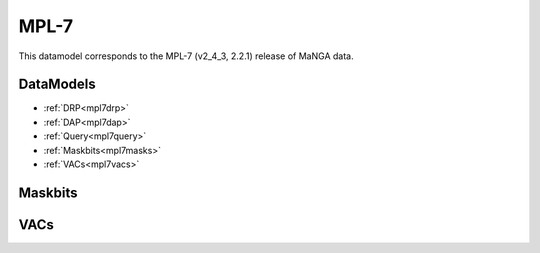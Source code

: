 
.. _datamodel-mpl7:

MPL-7
=====

This datamodel corresponds to the MPL-7 (v2_4_3, 2.2.1) release of MaNGA data.


DataModels
----------

* :ref:`DRP<mpl7drp>`
* :ref:`DAP<mpl7dap>`
* :ref:`Query<mpl7query>`
* :ref:`Maskbits<mpl7masks>`
* :ref:`VACs<mpl7vacs>`

.. _mpl7drp:

.. datamodel:: marvin.utils.datamodel.drp.MPL:MPL7
   :prog: DRP DataModel
   :title: MPL-7 DataModel
   :spectra:
   :datacubes:
   :rss:
   :description: Here describes the DRP datamodels for spectra, datacubes, and rss properties.  Each table displays relevant information such as property name, a description and units, as well as which FITS extension the property corresponds to.  Each table can be scrolled horizonally for additional info.

.. _mpl7dap:

.. datamodel:: marvin.utils.datamodel.dap:MPL7
   :prog: DAP DataModel
   :title: MPL-7 DataModel
   :bintypes:
   :templates:
   :models:
   :properties:
   :description: Here describes the DAP datamodels for bintypes, templates, models, and map properties.  Each table displays relevant information such as property name, a description and units, as well as which FITS extension the property corresponds to.  Each table can be scrolled horizonally for additional info.

.. _mpl7query:

.. datamodel:: marvin.utils.datamodel.query:MPL7
   :prog: Query DataModel
   :title: MPL-7 DataModel
   :parameters:
   :description: Here describes the datamodel for all queryable parameters.  Each table displays relevant information such as the full query name and the group it belongs to. The "full query name" is what is input in all query search filters and return parameters.  The table can be scrolled horizonally for additional info.

.. _mpl7masks:

Maskbits
--------

.. datamodel:: marvin.utils.datamodel.dap:MPL7
   :prog: DRP Maskbits
   :bitmasks:
   :bittype: DRP

.. datamodel:: marvin.utils.datamodel.dap:MPL7
   :prog: DAP Maskbits
   :bitmasks:
   :bittype: DAP

.. datamodel:: marvin.utils.datamodel.dap:MPL7
   :prog: Targeting Maskbits
   :bitmasks:
   :bittype: Target

.. _mpl7vacs:

VACs
----

.. datamodel:: marvin.utils.datamodel.vacs:datamodel
   :prog: Available VACs
   :vac: MPL-7
   :description: A list of the contributed VACs available in this MPL.

